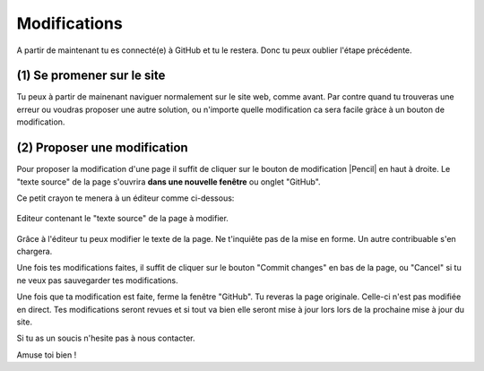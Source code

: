 Modifications
-------------

A partir de maintenant tu es connecté(e) à GitHub et tu le restera. Donc tu peux oublier l'étape précédente.

(1) Se promener sur le site
'''''''''''''''''''''''''''

Tu peux à partir de mainenant naviguer normalement sur le site web, comme avant.
Par contre quand tu trouveras une erreur ou voudras proposer une autre solution,
ou n'importe quelle modification ca sera facile gràce à un bouton de modification.

(2) Proposer une modification
'''''''''''''''''''''''''''''

Pour proposer la modification d'une page il suffit de cliquer sur le bouton de modification |Pencil|
en haut à droite. Le "texte source" de la page s'ouvrira **dans une nouvelle fenêtre** ou onglet "GitHub".


.. ..

    Le résultat devrait ressembler à cela :

    ..  figure:: images/GitHubSource.png
        :align: center

        Fenêtre de contrôle GitHub pour à la page à modifier.


    ..  note::

        L'icone en haut à droite montre que tu es connecté(e) à GitHub. Sinon c'est qu'il y a eu une
        erreur dans l'étape de connexion. contacte nous.

    **La seule chose importante pour toi dans cette page** est le petit crayon |Pencil| à droite,
    juste après``Raw | Blame | History``.

Ce petit crayon te menera à un éditeur comme ci-dessous:

..  figure:: images/GitHubEditer.png
    :align: center

    Editeur contenant le "texte source" de la page à modifier.

Grâce à l'éditeur tu peux modifier le texte de la page. Ne t'inquiête pas de la mise en forme.
Un autre contribuable s'en chargera.

Une fois tes modifications faites, il suffit de cliquer sur le bouton "Commit changes"
en bas de la page, ou "Cancel" si tu ne veux pas sauvegarder tes modifications.

Une fois que ta modification est faite, ferme la fenêtre "GitHub". Tu reveras la page
originale. Celle-ci n'est pas modifiée en direct. Tes modifications seront revues et si tout
va bien elle seront mise à jour lors lors de la prochaine mise à jour du site.

Si tu as un soucis n'hesite pas à nous contacter.

Amuse toi bien !


..  |Pencil| raw:: html

    <svg    aria-hidden="true"
            class="octicon octicon-pencil" height="16" version="1.1"
            viewBox="0 0 14 16" width="14">
        <path d="M0 12v3h3l8-8-3-3L0 12z m3 2H1V12h1v1h1v1z m10.3-9.3l-1.3 1.3-3-3 1.3-1.3c0.39-0.39 1.02-0.39 1.41 0l1.59 1.59c0.39 0.39 0.39 1.02 0 1.41z">
        </path>
    </svg>